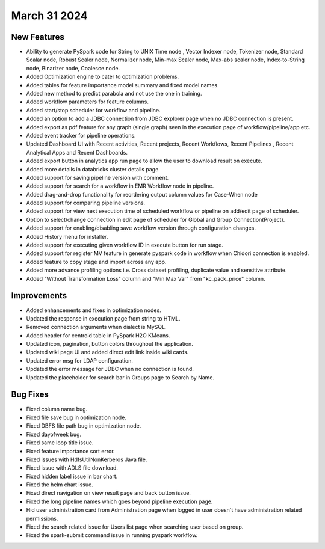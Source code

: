 March 31 2024
=============

New Features
-------------  
  
* Ability to generate PySpark code for String to UNIX Time node , Vector Indexer node, Tokenizer node, Standard Scalar node, Robust Scaler node, Normalizer node, Min-max Scaler node, Max-abs scaler node, Index-to-String node, Binarizer node, Coalesce node.
* Added Optimization engine to cater to optimization problems.
* Added tables for feature importance model summary and fixed model names.
* Added new method to predict parabola and not use the one in training.
* Added workflow parameters for feature columns.
* Added start/stop scheduler for workflow and pipeline.
* Added an option to add a JDBC connection from JDBC explorer page when no JDBC connection is present.
* Added export as pdf feature for any graph (single graph) seen in the execution page of workflow/pipeline/app etc.
* Added event tracker for pipeline operations.
* Updated Dashboard UI with Recent activities, Recent projects, Recent Workflows, Recent Pipelines , Recent Analytical Apps and Recent Dashboards.
* Added export button in analytics app run page to allow the user to download result on execute.
* Added more details in databricks cluster details page.
* Added support for saving pipeline version with comment.
* Added support for search for a workflow in EMR Workflow node in pipeline.
* Added drag-and-drop functionality for reordering output column values for Case-When node
* Added support for comparing pipeline versions.
* Added support for view next execution time of scheduled workflow or pipeline on add/edit page of scheduler.
* Option to select/change connection in edit page of scheduler for Global and Group Connection(Project).
* Added support for enabling/disabling save workflow version through configuration changes.
* Added History menu for installer.
* Added support for executing given workflow ID in execute button for run stage.
* Added support for register MV feature in generate pyspark code in workflow when Chidori connection is enabled.
* Added feature to copy stage and import across any app.
* Added more advance profiling options i.e. Cross dataset profiling, duplicate value and sensitive attribute.
* Added "Without Transformation Loss" column and "Min Max Var" from "kc_pack_price" column.

Improvements
-----------  
  
* Added enhancements and fixes in optimization nodes.
* Updated the response in execution page from string to HTML.
* Removed connection arguments when dialect is MySQL.
* Added header for centroid table in PySpark H2O KMeans.
* Updated icon, pagination, button colors throughout the application.
* Updated wiki page UI and added direct edit link inside wiki cards.
* Updated error msg for LDAP configuration.
* Updated the error message for JDBC when no connection is found.
* Updated the placeholder for search bar in Groups page to Search by Name.

Bug Fixes
----------
* Fixed column name bug.
* Fixed file save bug in optimization node.
* Fixed DBFS file path bug in optimization node.
* Fixed dayofweek bug.
* Fixed same loop title issue.
* Fixed feature importance sort error.
* Fixed issues with HdfsUtilNonKerberos Java file.
* Fixed issue with ADLS file download.
* Fixed hidden label issue in bar chart.
* Fixed the helm chart issue.
* Fixed direct navigation on view result page and back button issue.
* Fixed the long pipeline names which goes beyond pipeline execution page.
* Hid user administration card from Administration page when logged in user doesn't have administration related permissions.
* Fixed the search related issue for Users list page when searching user based on group.
* Fixed the spark-submit command issue in running pyspark workflow.
